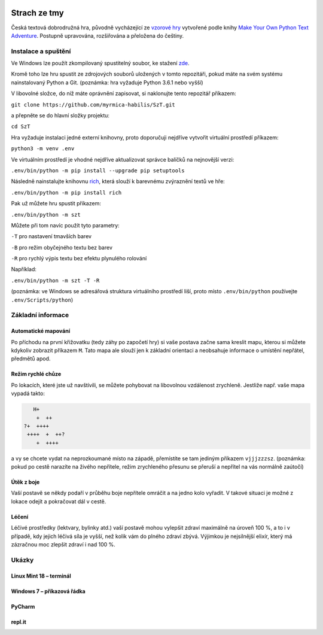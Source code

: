 |run on repl.it|_

.. |run on repl.it| image:: https://repl.it/badge/github/myrmica-habilis/SzT
.. _run on repl.it: https://szt.myrmica.repl.run/

=============
Strach ze tmy
=============

Česká textová dobrodružná hra, původně vycházející ze `vzorové hry <https://github.com/myrmica-habilis/cave-terror>`__ vytvořené podle knihy `Make Your Own Python Text Adventure <https://www.apress.com/gp/book/9781484232309>`__. Postupně upravována, rozšiřována a přeložena do češtiny.

Instalace a spuštění
====================

Ve Windows lze použít zkompilovaný spustitelný soubor, ke stažení `zde <https://github.com/myrmica-habilis/SzT/releases/download/v1.1/SzT_v1.1.exe>`__.

Kromě toho lze hru spustit ze zdrojových souborů uložených v tomto repozitáři, pokud máte na svém systému nainstalovaný Python a Git. (poznámka: hra vyžaduje Python 3.6.1 nebo vyšší)

V libovolné složce, do níž máte oprávnění zapisovat, si naklonujte tento repozitář příkazem:

``git clone https://github.com/myrmica-habilis/SzT.git``

a přepněte se do hlavní složky projektu:

``cd SzT``

Hra vyžaduje instalaci jedné externí knihovny, proto doporučuji nejdříve vytvořit virtuální prostředí příkazem:

``python3 -m venv .env``

Ve virtuálním prostředí je vhodné nejdříve aktualizovat správce balíčků na nejnovější verzi:

``.env/bin/python -m pip install --upgrade pip setuptools``

Následně nainstalujte knihovnu `rich <https://rich.readthedocs.io>`__, která slouží k barevnému zvýraznění textů ve hře:

``.env/bin/python -m pip install rich``

Pak už můžete hru spustit příkazem:

``.env/bin/python -m szt``

Můžete při tom navíc použít tyto parametry:

``-T`` pro nastavení tmavších barev

``-B`` pro režim obyčejného textu bez barev

``-R`` pro rychlý výpis textu bez efektu plynulého rolování

Například:

``.env/bin/python -m szt -T -R``

(poznámka: ve Windows se adresářová struktura virtuálního prostředí liší, proto místo ``.env/bin/python`` používejte ``.env/Scripts/python``)

Základní informace
==================

Automatické mapování
--------------------

Po příchodu na první křižovatku (tedy záhy po započetí hry) si vaše postava začne sama kreslit mapu, kterou si můžete kdykoliv zobrazit příkazem ``M``. Tato mapa ale slouží jen k základní orientaci a neobsahuje informace o umístění nepřátel, předmětů apod.

Režim rychlé chůze
------------------
Po lokacích, které jste už navštívili, se můžete pohybovat na libovolnou vzdálenost zrychleně. Jestliže např. vaše mapa vypadá takto:

.. code-block::

       H+
        +  ++
    ?+  ++++
     ++++  +  ++?
        +  ++++

a vy se chcete vydat na neprozkoumané místo na západě, přemístíte se tam jediným příkazem ``vjjjzzzsz``. (poznámka: pokud po cestě narazíte na živého nepřítele, režim zrychleného přesunu se přeruší a nepřítel na vás normálně zaútočí)

Útěk z boje
-----------

Vaší postavě se někdy podaří v průběhu boje nepřítele omráčit a na jedno kolo vyřadit. V takové situaci je možné z lokace odejít a pokračovat dál v cestě.

Léčení
------

Léčivé prostředky (lektvary, bylinky atd.) vaší postavě mohou vylepšit zdraví maximálně na úroveň 100 %, a to i v případě, kdy jejich léčivá síla je vyšší, než kolik vám do plného zdraví zbývá. Výjimkou je nejsilnější elixír, který má zázračnou moc zlepšit zdraví i nad 100 %.

Ukázky
======

Linux Mint 18 – terminál
------------------------

.. image:: screenshots/screenshot_console.png

Windows 7 – příkazová řádka
---------------------------

.. image:: screenshots/screenshot_console_windows.png

PyCharm
-------

.. image:: screenshots/screenshot_pycharm.png

repl.it
-------

.. image:: screenshots/screenshot_replit.png
